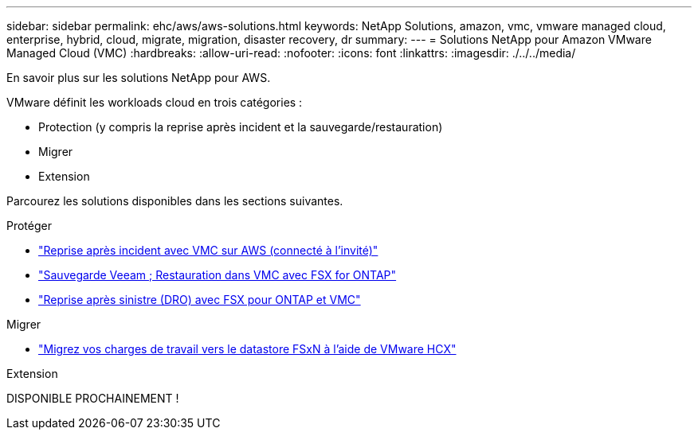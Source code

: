 ---
sidebar: sidebar 
permalink: ehc/aws/aws-solutions.html 
keywords: NetApp Solutions, amazon, vmc, vmware managed cloud, enterprise, hybrid, cloud, migrate, migration, disaster recovery, dr 
summary:  
---
= Solutions NetApp pour Amazon VMware Managed Cloud (VMC)
:hardbreaks:
:allow-uri-read: 
:nofooter: 
:icons: font
:linkattrs: 
:imagesdir: ./../../media/


[role="lead"]
En savoir plus sur les solutions NetApp pour AWS.

VMware définit les workloads cloud en trois catégories :

* Protection (y compris la reprise après incident et la sauvegarde/restauration)
* Migrer
* Extension


Parcourez les solutions disponibles dans les sections suivantes.

[role="tabbed-block"]
====
.Protéger
--
* link:aws-guest-dr-solution-overview.html["Reprise après incident avec VMC sur AWS (connecté à l'invité)"]
* link:aws-vmc-veeam-fsx-solution.html["Sauvegarde Veeam  ; Restauration dans VMC avec FSX for ONTAP"]
* link:../dro/aws-dro-overview.html["Reprise après sinistre (DRO) avec FSX pour ONTAP et VMC"]


--
.Migrer
--
* link:aws-migrate-vmware-hcx.html["Migrez vos charges de travail vers le datastore FSxN à l'aide de VMware HCX"]


--
.Extension
--
DISPONIBLE PROCHAINEMENT !

--
====